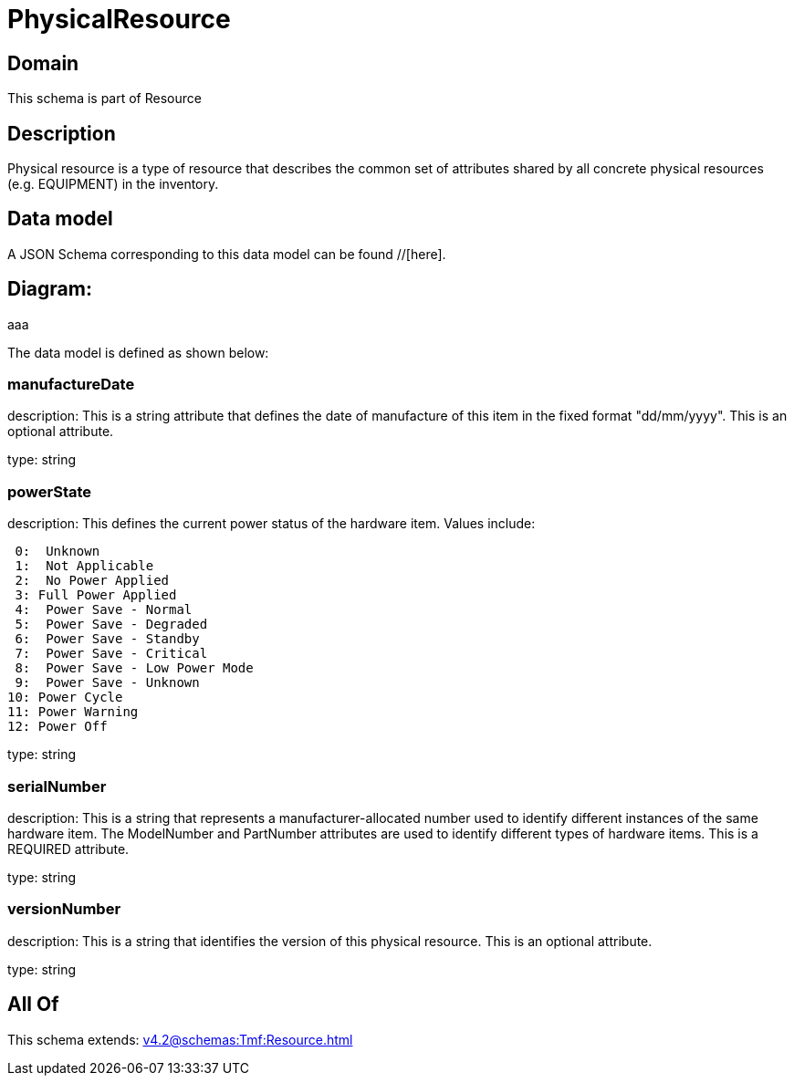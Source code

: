 = PhysicalResource

[#domain]
== Domain

This schema is part of Resource

[#description]
== Description
Physical resource is a type of resource that describes the common set of attributes shared by all concrete physical resources (e.g. EQUIPMENT) in the inventory.


[#data_model]
== Data model

A JSON Schema corresponding to this data model can be found //[here].

== Diagram:
aaa

The data model is defined as shown below:


=== manufactureDate
description: This is a string attribute that defines the date of manufacture of this item in the fixed format &quot;dd/mm/yyyy&quot;. This is an optional attribute.

type: string


=== powerState
description: This defines the current power status of the hardware item. Values include:

  0:  Unknown
  1:  Not Applicable
  2:  No Power Applied
  3: Full Power Applied
  4:  Power Save - Normal
  5:  Power Save - Degraded
  6:  Power Save - Standby
  7:  Power Save - Critical
  8:  Power Save - Low Power Mode
  9:  Power Save - Unknown
 10: Power Cycle
 11: Power Warning
 12: Power Off

type: string


=== serialNumber
description: This is a string that represents a manufacturer-allocated number used to identify different instances of the same hardware item. The ModelNumber and PartNumber attributes are used to identify different types of hardware items. This is a REQUIRED attribute.

type: string


=== versionNumber
description: This is a string that identifies the version of this physical resource. This is an optional attribute.

type: string


[#all_of]
== All Of

This schema extends: xref:v4.2@schemas:Tmf:Resource.adoc[]
